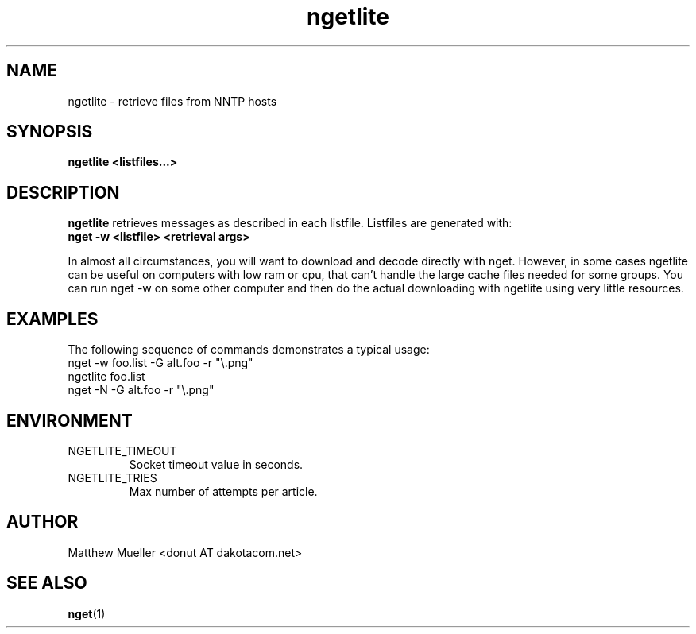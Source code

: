 .TH ngetlite 1 "16 May 2002"
.SH NAME
ngetlite \- retrieve files from NNTP hosts
.SH SYNOPSIS
.B ngetlite <listfiles...>
.SH DESCRIPTION
.B ngetlite
retrieves messages as described in each listfile.  Listfiles are generated with:
.br
.B nget \-w <listfile> <retrieval args>
.PP
In almost all circumstances, you will want to download and decode directly with nget.
However, in some cases
ngetlite can be useful on computers with low ram or cpu, that can't handle the large cache
files needed for some groups.  You can run nget \-w on some other computer and then do 
the actual downloading with ngetlite using very little resources.
.SH EXAMPLES
The following sequence of commands demonstrates a typical usage:
.br
nget \-w foo.list \-G alt.foo \-r "\\.png"
.br
ngetlite foo.list
.br
nget \-N \-G alt.foo \-r "\\.png"
.SH ENVIRONMENT
.PP
.IP "NGETLITE_TIMEOUT"
Socket timeout value in seconds.
.IP "NGETLITE_TRIES"
Max number of attempts per article.
.SH AUTHOR
Matthew Mueller <donut AT dakotacom.net>
.SH "SEE ALSO"
.BR nget (1)
